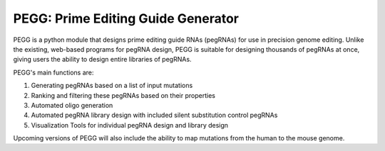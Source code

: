 |PEGG| PEGG: Prime Editing Guide Generator 
============================================

.. |PEGG| image:: /PEGG/src/docs/PEGG_3.png
   :width: 200px
   :height: 200px

PEGG is a python module that designs prime editing guide RNAs (pegRNAs) for use in precision genome editing.
Unlike the existing, web-based programs for pegRNA design, PEGG is suitable for designing thousands of pegRNAs at once, giving users the ability to design entire libraries of pegRNAs.

PEGG's main functions are:

(1) Generating pegRNAs based on a list of input mutations

(2) Ranking and filtering these pegRNAs based on their properties

(3) Automated oligo generation

(4) Automated pegRNA library design with included silent substitution control pegRNAs

(5) Visualization Tools for individual pegRNA design and library design

Upcoming versions of PEGG will also include the ability to map mutations from the human to the mouse genome.
